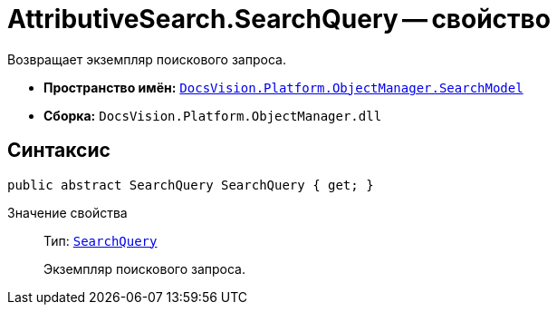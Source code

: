 = AttributiveSearch.SearchQuery -- свойство

Возвращает экземпляр поискового запроса.

* *Пространство имён:* `xref:api/DocsVision/Platform/ObjectManager/SearchModel/SearchModel_NS.adoc[DocsVision.Platform.ObjectManager.SearchModel]`
* *Сборка:* `DocsVision.Platform.ObjectManager.dll`

== Синтаксис

[source,csharp]
----
public abstract SearchQuery SearchQuery { get; }
----

Значение свойства::
Тип: `xref:api/DocsVision/Platform/ObjectManager/SearchModel/SearchQuery_CL.adoc[SearchQuery]`
+
Экземпляр поискового запроса.
